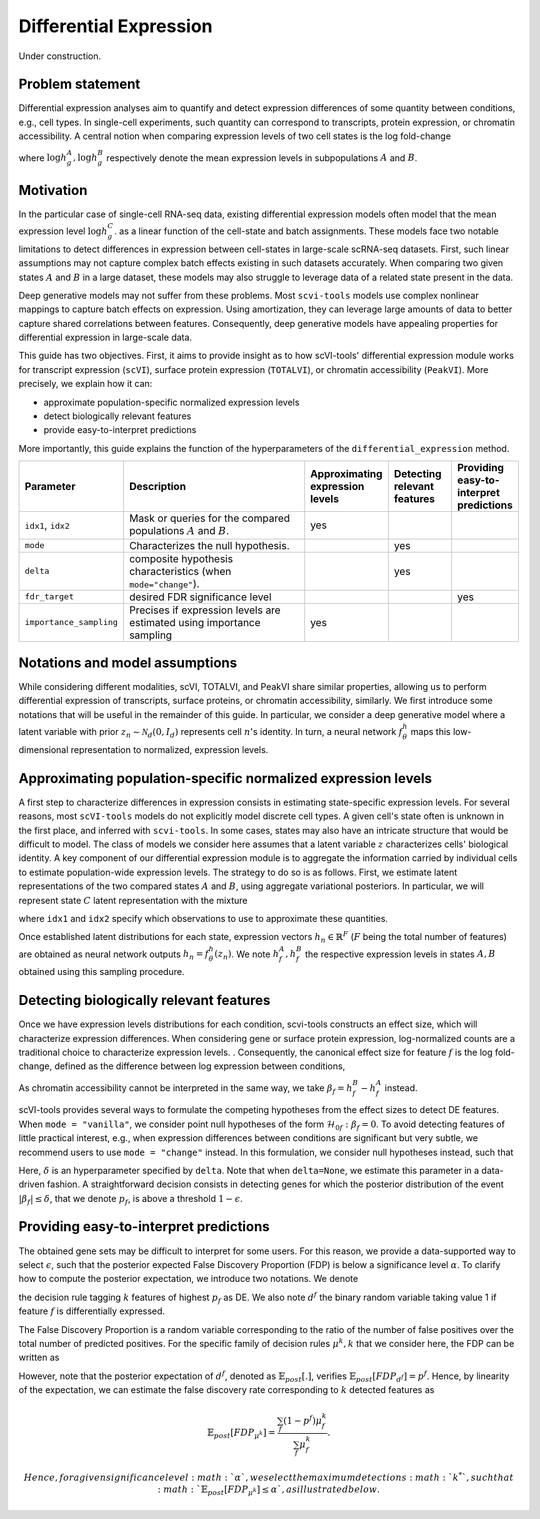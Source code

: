 ==============================
Differential Expression
==============================

Under construction.

Problem statement
==================

Differential expression analyses aim to quantify and detect expression differences of some quantity between conditions, e.g., cell types.
In single-cell experiments, such quantity can correspond to transcripts, protein expression, or chromatin accessibility.
A central notion when comparing expression levels of two cell states
is the log fold-change

.. math::
   :nowrap:

   \begin{align}
      \beta_g := \log h_{g}^B - \log h_{g}^A,
   \end{align}

where
:math:`\log h_{g}^A, \log h_{g}^B`
respectively denote the mean expression levels in subpopulations :math:`A`
and
:math:`B`.



Motivation
==========

In the particular case of single-cell RNA-seq data, existing differential expression models often model that the mean expression level
:math:`\log h_{g}^C`.
as a linear function of the cell-state and batch assignments.
These models face two notable limitations to detect differences in expression between cell-states in large-scale scRNA-seq datasets.
First, such linear assumptions may not capture complex batch effects existing in such datasets accurately.
When comparing two given states :math:`A`
and
:math:`B` in a large dataset, these models may also struggle to leverage data of a related state present in the data.

Deep generative models may not suffer from these problems.
Most ``scvi-tools`` models use complex nonlinear mappings to capture batch effects on expression.
Using amortization, they can leverage large amounts of data
to better capture shared correlations between features.
Consequently, deep generative models have appealing properties for differential expression in large-scale data.

This guide has two objectives.
First, it aims to provide insight as to how scVI-tools' differential expression module works for transcript expression (``scVI``), surface protein expression (``TOTALVI``), or chromatin accessibility (``PeakVI``).
More precisely, we explain how it can:

- approximate population-specific normalized expression levels
- detect biologically relevant features
- provide easy-to-interpret predictions

More importantly, this guide explains the function of the hyperparameters of the ``differential_expression`` method.


.. list-table::
   :widths: 20 50 15 15 15
   :header-rows: 1

   * - Parameter
     - Description
     - Approximating expression levels
     - Detecting relevant features
     - Providing easy-to-interpret predictions
   * - ``idx1``, ``idx2``
     - Mask or queries for the compared populations :math:`A` and :math:`B`.
     - yes
     -
     -
   * - ``mode``
     - Characterizes the null hypothesis.
     -
     - yes
     -
   * - ``delta``
     - composite hypothesis characteristics (when ``mode="change"``).
     -
     - yes
     -
   * - ``fdr_target``
     - desired FDR significance level
     -
     -
     - yes
   * - ``importance_sampling``
     - Precises if expression levels are estimated using importance sampling
     - yes
     -
     -

Notations and model assumptions
================================
While considering different modalities, scVI, TOTALVI, and PeakVI share similar properties, allowing us to perform differential expression of transcripts, surface proteins, or chromatin accessibility, similarly.
We first introduce some notations that will be useful in the remainder of this guide.
In particular, we consider a deep generative model where a latent variable with prior :math:`z_n \sim \mathcal{N}_d(0, I_d)` represents cell :math:`n`'s identity.
In turn, a neural network :math:`f^h_\theta` maps this low-dimensional representation to normalized, expression levels.


Approximating population-specific normalized expression levels
===============================================================

A first step to characterize differences in expression consists in estimating state-specific expression levels.
For several reasons, most ``scVI-tools`` models do not explicitly model discrete cell types.
A given cell's state often is unknown in the first place, and inferred with ``scvi-tools``.
In some cases, states may also have an intricate structure that would be difficult to model.
The class of models we consider here assumes that a latent variable :math:`z` characterizes cells' biological identity.
A key component of our differential expression module is to aggregate the information carried by individual cells to estimate population-wide expression levels.
The strategy to do so is as follows.
First, we estimate latent representations of the two compared states :math:`A` and :math:`B`, using aggregate variational posteriors.
In particular, we will represent state :math:`C` latent representation with the mixture

.. math::
   :nowrap:

   \begin{align}
      \hat P^C(
        Z
      ) =
      \frac
      {1}
      {
        \mathcal{N}_C
      }
      \sum_{n \in \mathcal{N}_C}
      p_\theta(z \mid x_n),
   \end{align}

where ``idx1`` and ``idx2`` specify which observations to use to approximate these quantities.

Once established latent distributions for each state, expression vectors :math:`h_{n} \in \mathbb{R}^F` (:math:`F` being the total number of features) are obtained as neural network outputs :math:`h_n = f^h_\theta(z_n)`.
We note :math:`h^A_f, h^B_f` the respective expression levels in states :math:`A, B` obtained using this sampling procedure.




Detecting biologically relevant features
========================================
Once we have expression levels distributions for each condition, scvi-tools constructs an effect size, which will characterize expression differences.
When considering gene or surface protein expression, log-normalized counts are a traditional choice to characterize expression levels.
. Consequently, the canonical effect size for feature :math:`f` is the log fold-change, defined as the difference between log expression between conditions,

.. math::
   :nowrap:

   \begin{align}
      \beta_f
      =
      \log_2 h_{f}^B - \log_2 h_{f}^A.
   \end{align}

As chromatin accessibility cannot be interpreted in the same way, we take :math:`\beta_f = h_{f}^B- h_{f}^A` instead.

scVI-tools provides several ways to formulate the competing hypotheses from the effect sizes to detect DE features.
When ``mode = "vanilla"``, we consider point null hypotheses of the form :math:`\mathcal{H}_{0f}: \beta_f = 0`.
To avoid detecting features of little practical interest, e.g., when expression differences between conditions are significant but very subtle, we recommend users to use ``mode = "change"`` instead.
In this formulation, we consider null hypotheses instead, such that

.. math::
   :nowrap:

   \begin{align}
      \lvert \beta_f \rvert
      \leq
      \delta.
   \end{align}

Here, :math:`\delta` is an hyperparameter specified by ``delta``.
Note that when ``delta=None``, we estimate this parameter in a data-driven fashion.
A straightforward decision consists in detecting genes for which the posterior distribution of the event :math:`\lvert \beta_f \rvert \leq \delta`, that we denote :math:`p_f`, is above a threshold :math:`1 - \epsilon`.


Providing easy-to-interpret predictions
=======================================
The obtained gene sets may be difficult to interpret for some users.
For this reason, we provide a data-supported way to select :math:`\epsilon`, such that the posterior expected False Discovery Proportion (FDP) is below a significance level :math:`\alpha`.
To clarify how to compute the posterior expectation, we introduce two notations.
We denote

.. math::
   :nowrap:

   \begin{align}
      \mu^k_f
      =
      \begin{cases}
        1 ~~\textrm{if feature $g$ is tagged DE} \\
        0 ~~\textrm{otherwise}
      \end{cases},
   \end{align}
the decision rule tagging :math:`k` features of highest :math:`p_f` as DE.
We also note :math:`d^f` the binary random variable taking value 1 if feature :math:`f` is differentially expressed.

The False Discovery Proportion is a random variable corresponding to the ratio of the number of false positives over the total number of predicted positives.
For the specific family of decision rules :math:`\mu^k, k` that we consider here, the FDP can be written as

.. math::
   :nowrap:

   \begin{align}
      FDP_{\mu^k}
      =
      \frac
      {\sum_f (1 - d^f) \mu_f^k}
      {\sum_f \mu_f^k}
      .
   \end{align}

However, note that the posterior expectation of :math:`d^f`, denoted as :math:`\mathbb{E}_{post}[.]`, verifies :math:`\mathbb{E}_{post}[FDP_{d^f}] = p^f`.
Hence, by linearity of the expectation, we can estimate the false discovery rate corresponding to :math:`k` detected features as

.. math::

   \mathbb{E}_{post}[FDP_{\mu^k}] = \frac{\sum_f (1 - p^f) \mu_f^k}{\sum_f \mu_f^k}.


 Hence, for a given significance level :math:`\alpha`, we select the maximum detections :math:`k^*`, such that :math:`\mathbb{E}_{post}[FDP_{\mu^k}] \leq \alpha`, as illustrated below.


.. figure:: figures/fdr_control.png
   :class: img-fluid
   :align: center
   :alt: FDR control


